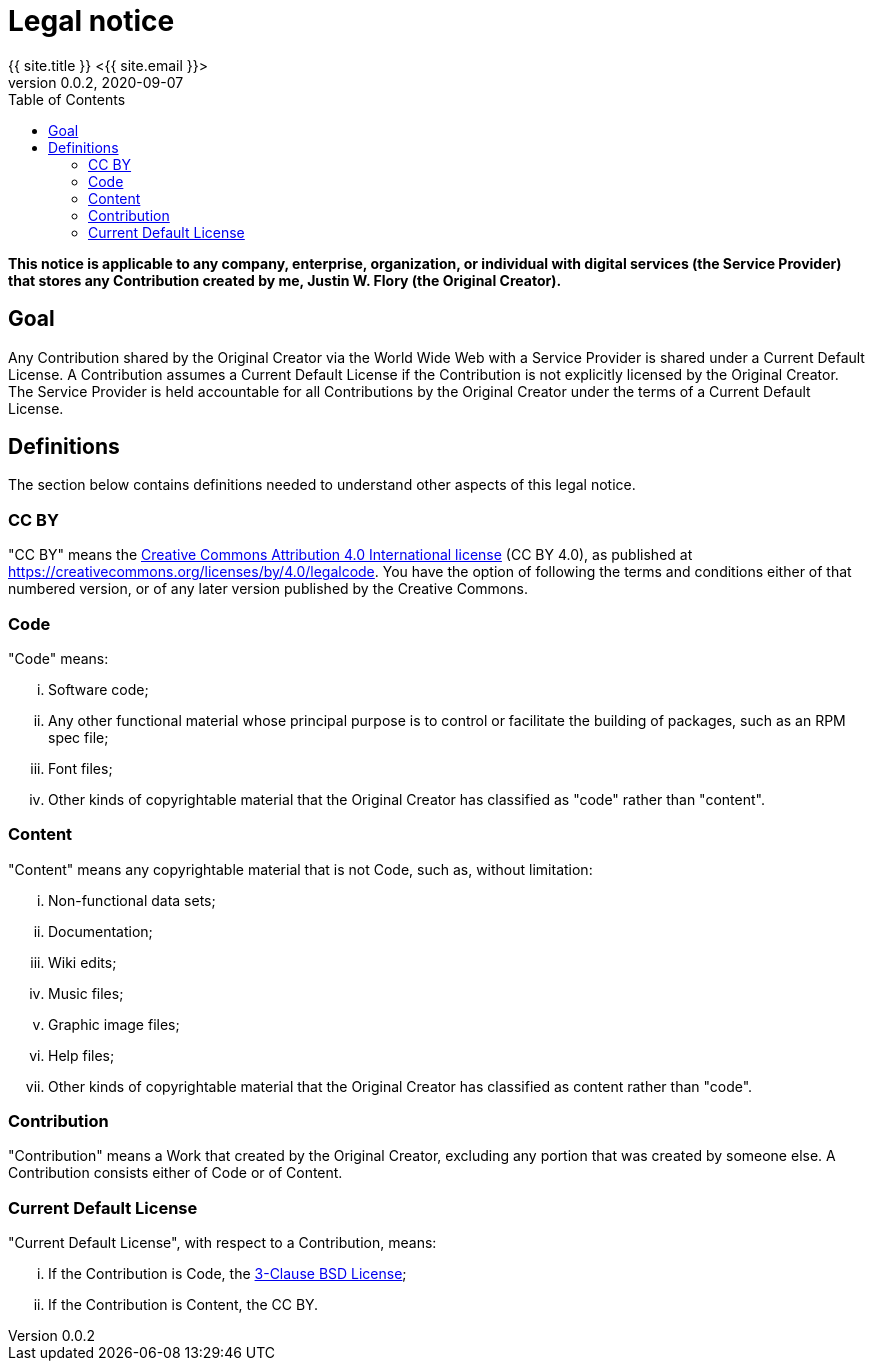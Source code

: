 = Legal notice
{{ site.title }} <{{ site.email }}>
v0.0.2, 2020-09-07
:page-excerpt: Legal notice to Service Providers that store Contributions created by me, Justin W. Flory.
:page-layout: default
:toc:

*This notice is applicable to any company, enterprise, organization, or individual with digital services (the Service Provider) that stores any Contribution created by me, Justin W. Flory (the Original Creator).*


== Goal

Any Contribution shared by the Original Creator via the World Wide Web with a Service Provider is shared under a Current Default License.
A Contribution assumes a Current Default License if the Contribution is not explicitly licensed by the Original Creator.
The Service Provider is held accountable for all Contributions by the Original Creator under the terms of a Current Default License.


== Definitions

The section below contains definitions needed to understand other aspects of this legal notice.

=== CC BY

"CC BY" means the https://creativecommons.org/licenses/by/4.0/legalcode[Creative Commons Attribution 4.0 International license] (CC BY 4.0), as published at https://creativecommons.org/licenses/by/4.0/legalcode.
You have the option of following the terms and conditions either of that numbered version, or of any later version published by the Creative Commons.

=== Code

"Code" means:

[lowerroman]
. Software code;
. Any other functional material whose principal purpose is to control or facilitate the building of packages, such as an RPM spec file;
. Font files;
. Other kinds of copyrightable material that the Original Creator has classified as "code" rather than "content".

=== Content

"Content" means any copyrightable material that is not Code, such as, without limitation:

[lowerroman]
. Non-functional data sets;
. Documentation;
. Wiki edits;
. Music files;
. Graphic image files;
. Help files;
. Other kinds of copyrightable material that the Original Creator has classified as content rather than "code".

=== Contribution

"Contribution" means a Work that created by the Original Creator, excluding any portion that was created by someone else.
A Contribution consists either of Code or of Content.

=== Current Default License

"Current Default License", with respect to a Contribution, means:

[lowerroman]
. If the Contribution is Code, the https://opensource.org/licenses/BSD-3-Clause[3-Clause BSD License];
. If the Contribution is Content, the CC BY.
